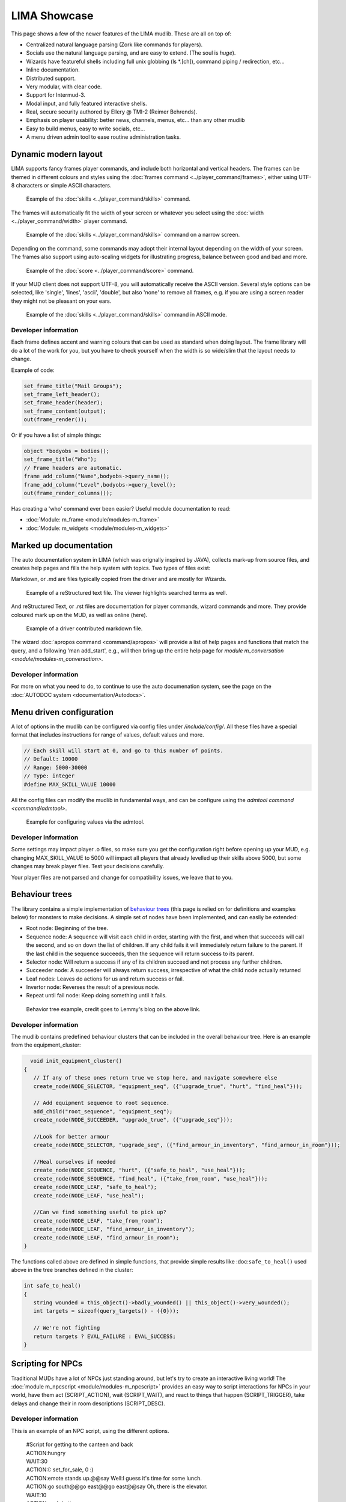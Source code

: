 *************
LIMA Showcase
*************

This page shows a few of the newer features of the LIMA mudlib. These are all on top of:

- Centralized natural language parsing (Zork like commands for players).
- Socials use the natural language parsing, and are easy to extend. (The soul is *huge*).
- Wizards have featureful shells including full unix globbing (ls \*.[ch]), command piping / redirection, etc...
- Inline documentation.	
- Distributed support.
- Very modular, with clear code.
- Support for Intermud-3.
- Modal input, and fully featured interactive shells.
- Real, secure security authored by Ellery @ TMI-2 (Reimer Behrends).
- Emphasis on player usability: better news, channels, menus, etc...	than any other mudlib
- Easy to build menus, easy to write socials, etc...
- A menu driven admin tool to ease routine administration tasks.

=====================
Dynamic modern layout
=====================

LIMA supports fancy frames player commands, and include both horizontal and vertical headers. The frames
can be themed in different colours and styles using the :doc:`frames command <../player_command/frames>`, 
either using UTF-8 characters or simple ASCII characters.

.. figure:: images/frames1.png
  :width: 700
  :alt: skills command

  Example of the :doc:`skills <../player_command/skills>` command.

The frames will automatically fit the width of your  screen or whatever you select 
using the :doc:`width <../player_command/width>` player command. 

.. figure:: images/frames3.png
  :width: 700
  :alt: skills command in a smaller format

  Example of the :doc:`skills <../player_command/skills>` command on a narrow screen.

Depending on the command, some commands may adopt their internal layout depending on the 
width of your screen. The frames also support using auto-scaling widgets for illustrating progress, 
balance between good and bad and more.

.. figure:: images/frames2.png
  :width: 700
  :alt: score command

  Example of the :doc:`score <../player_command/score>` command.

If your MUD client does not support UTF-8, you will automatically receive the ASCII version. Several 
style options can be selected, like 'single', 'lines', 'ascii', 'double', but also 'none' to remove
all frames, e.g. if you are using a screen reader they might not be pleasant on your ears.

.. figure:: images/frames4.png
  :width: 700
  :alt: skills command in a ASCII mode

  Example of the :doc:`skills <../player_command/skills>` command in ASCII mode.


---------------------
Developer information
---------------------

Each frame defines accent and warning colours that can be used as standard when doing layout. The
frame library will do a lot of the work for you, but you have to check yourself when the width is
so wide/slim that the layout needs to change.

Example of code:

.. code-block:: c

   set_frame_title("Mail Groups");
   set_frame_left_header();
   set_frame_header(header);
   set_frame_content(output);
   out(frame_render());

Or if you have a list of simple things:

.. code-block:: c

   object *bodyobs = bodies();
   set_frame_title("Who");
   // Frame headers are automatic.
   frame_add_column("Name",bodyobs->query_name();
   frame_add_column("Level",bodyobs->query_level();
   out(frame_render_columns());

Has creating a 'who' command ever been easier? Useful module documentation to read:

- :doc:`Module: m_frame <module/modules-m_frame>`
- :doc:`Module: m_widgets <module/modules-m_widgets>`

=======================
Marked up documentation
=======================

The auto documentation system in LIMA (which was orignally inspired by JAVA), collects mark-up from source
files, and creates help pages and fills the help system with topics. Two types of files exist:

Markdown, or .md are files typically copied from the driver and are mostly for Wizards.

.. figure:: images/documentation1.png
  :width: 700
  :alt: reStructured text view

  Example of a reStructured text file. The viewer highlights searched terms as well.

And reStructured Text, or .rst files are documentation for player commands, wizard commands and more. They 
provide coloured mark up on the MUD, as well as online (here).

.. figure:: images/documentation2.png
  :width: 700
  :alt: Markdown view

  Example of a driver contributed markdown file.

The wizard :doc:`apropos command <command/apropos>` will provide a list of help pages and functions that
match the query, and a following 'man add_start', e.g., will then bring up the entire help page for 
`module m_conversation <module/modules-m_conversation>`.

---------------------
Developer information
---------------------

For more on what you need to do, to continue to use the auto documenation system, see 
the page on the :doc:`AUTODOC system <documentation/Autodocs>`.

=========================
Menu driven configuration
=========================

A lot of options in the mudlib can be configured via config files under */include/config/*. All these files
have a special format that includes instructions for range of values, default values and more.

.. code-block:: c

  // Each skill will start at 0, and go to this number of points.
  // Default: 10000
  // Range: 5000-30000
  // Type: integer
  #define MAX_SKILL_VALUE 10000

All the config files can modify the mudlib in fundamental ways, and can be configure using the 
`admtool command <command/admtool>`.

.. figure:: images/menu_config1.png
  :width: 700
  :alt: Config file editing via admtool
  
  Example for configuring values via the admtool.

---------------------
Developer information
---------------------

Some settings may impact player .o files, so make sure you get the configuration right before
opening up your MUD, e.g. changing MAX_SKILL_VALUE to 5000 will impact all players that already 
levelled up their skills above 5000, but some changes may break player files. Test your decisions 
carefully.

Your player files are not parsed and change for compatibility issues, we leave that to you.

===============
Behaviour trees
===============

The library contains a simple implementation of 
`behaviour trees <https://outforafight.wordpress.com/2014/07/15/behaviour-behavior-trees-for-ai-dudes-part-1/>`_ 
(this page is relied on for definitions and examples below) for monsters to make decisions. A simple 
set of nodes have been implemented, and can easily be extended:

- Root node: Beginning of the tree.
- Sequence node: A sequence will visit each child in order, starting with the first, and when that succeeds 
  will call the second, and so on down the list of children. If any child fails it will immediately return 
  failure to the parent. If the last child in the sequence succeeds, then the sequence will return success 
  to its parent.
- Selector node: Will return a success if any of its children succeed and not process any further children.
- Succeeder node: A succeeder will always return success, irrespective of what the child node actually returned
- Leaf nodes: Leaves do actions for us and return success or fail.
- Invertor node: Reverses the result of a previous node.
- Repeat until fail node: Keep doing something until it fails.

.. figure:: images/behaviour_trees.png
  :width: 700
  :alt: Behavior tree example
    
  Behavior tree example, credit goes to Lemmy's blog on the above link.

---------------------
Developer information
---------------------

The mudlib contains predefined behaviour clusters that can be included in the overall behaviour tree. Here is
an example from the equipment_cluster:

.. code-block:: c

    void init_equipment_cluster()
  {
     // If any of these ones return true we stop here, and navigate somewhere else
     create_node(NODE_SELECTOR, "equipment_seq", ({"upgrade_true", "hurt", "find_heal"}));
     
     // Add equipment sequence to root sequence.
     add_child("root_sequence", "equipment_seq");
     create_node(NODE_SUCCEEDER, "upgrade_true", ({"upgrade_seq"}));
     
     //Look for better armour
     create_node(NODE_SELECTOR, "upgrade_seq", ({"find_armour_in_inventory", "find_armour_in_room"}));
     
     //Heal ourselves if needed
     create_node(NODE_SEQUENCE, "hurt", ({"safe_to_heal", "use_heal"}));
     create_node(NODE_SEQUENCE, "find_heal", ({"take_from_room", "use_heal"}));
     create_node(NODE_LEAF, "safe_to_heal");
     create_node(NODE_LEAF, "use_heal");

     //Can we find something useful to pick up?
     create_node(NODE_LEAF, "take_from_room");
     create_node(NODE_LEAF, "find_armour_in_inventory");
     create_node(NODE_LEAF, "find_armour_in_room");
  }

The functions called above are defined in simple functions, that provide simple results like :doc:``safe_to_heal()``
used above in the tree branches defined in the cluster:

.. code-block:: c

  int safe_to_heal()
  {
     string wounded = this_object()->badly_wounded() || this_object()->very_wounded();
     int targets = sizeof(query_targets() - ({0}));

     // We're not fighting
     return targets ? EVAL_FAILURE : EVAL_SUCCESS;
  }

==================
Scripting for NPCs
==================

Traditional MUDs have a lot of NPCs just standing around, but let's try to create an interactive living world!
The :doc:`module m_npcscript <module/modules-m_npcscript>` provides an easy way to script interactions for 
NPCs in your world, have them act (SCRIPT_ACTION), wait (SCRIPT_WAIT), and react to things that happen 
(SCRIPT_TRIGGER), take delays and change their in room descriptions (SCRIPT_DESC).

---------------------
Developer information
---------------------

This is an example of an NPC script, using the different options.

   |     #Script for getting to the canteen and back
   |     ACTION:hungry
   |     WAIT:30
   |     ACTION:(: set_for_sale, 0 :)
   |     ACTION:emote stands up.@@say Well:I guess it's time for some lunch.
   |     ACTION:go south@@go east@@go east@@say Oh, there is the elevator.
   |     WAIT:10
   |     ACTION:push button
   |     TRIGGER:The elevator door opens.|The lamp briefly blinks.->go northwest
   |     ACTION:hmm
   |     TRIGGER:The elevator door closes.->push 2
   |     TRIGGER:Elevator speaker says, "You have arrived at Cafeteria".->go southeast
   |     ACTION:go north@@go north@@go north@@say Hey Liam:how are you today?
   |     WAIT:30
   |     ACTION:say I'll have the penne a la arrabiata@@emote swipes a card.@@go east@@emote sits down.
   |     WAIT:10
   |     ACTION:say Hello Dr. Nelson.
   |     WAIT:120
   |     ACTION:emote finishes his plate.@@emote stands up.@@go west@@go south@@go south@@go south@@push button
   |     TRIGGER:The elevator door opens.|The lamp briefly blinks.->go northwest
   |     ACTION:hmm
   |     TRIGGER:The elevator door closes.->push 3
   |     TRIGGER:Elevator speaker says, "You have arrived at Landing Terminal".->go southeast
   |     ACTION:go west@@go west@@go north@@say Back at the office:hee hee!@@say So sorry, if I kept you waiting.
   |     ACTION:(:set_for_sale, 1:)
   |     ACTION:emote stands behind the counter again.@@say So... what can I do for you?

.. code-block:: c

     //Schedule the script to run every day at 11:45 game time.
     create_script_from_file("demo", "scripts/demo.npcs");
     EVENT_D->schedule_event("45 11 *", this_object(), "lunch");

By defining the ``recover()`` function in your NPC, you can allow them to stop being stuck somewhere. The documentation
for setting number of minutes before rescue and the recover function is described in
the :doc:`module m_npcscript <module/modules-m_npcscript>`. The NPC-script files are documented here as well.

The :doc:`scripts <command/scripts>` command gives an overview of scripts currently running and what the NPCs are doing:

.. figure:: images/scripts_cmd.png
  :width: 700
  :alt: Scripts command.
    
  Scripts command example, a quick overview of what's happening and which scripts are running.

.. code-block:: c
  
  void recover()
  {
     object canteen_room = load_object("/domains/std/room/Wizroom");
     tell_from_outside(environment(this_object()), "Liam Johnson hurries back to the canteen.");
     this_object()->move(canteen_room);
  }

The main objective of the ``recover()`` function is to return the NPC back to the original position.


